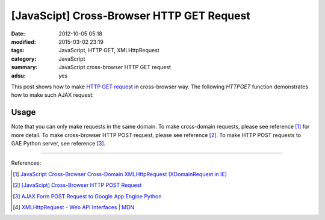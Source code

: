 [JavaScipt] Cross-Browser HTTP GET Request
##########################################

:date: 2012-10-05 05:18
:modified: 2015-03-02 23:19
:tags: JavaScript, HTTP GET, XMLHttpRequest
:category: JavaScript
:summary: JavaScript cross-browser HTTP GET request
:adsu: yes


This post shows how to make `HTTP GET request`_ in cross-browser way. The
following *HTTPGET* function demonstrates how to make such AJAX request:

.. show_github_file:: siongui userpages content/code/javascript-http-get/get.js

Usage
+++++

.. show_github_file:: siongui userpages content/code/javascript-http-get/usage.js

Note that you can only make requests in the same domain. To make cross-domain
requests, please see reference [1]_ for more detail. To make cross-browser HTTP
POST request, please see reference [2]_. To make HTTP POST requests to GAE
Python server, see reference [3]_.

----

References:

.. [1] `JavaScript Cross-Browser Cross-Domain XMLHttpRequest (XDomainRequest in IE) <{filename}../../09/25/javascript-cors-xmlhttprequest%en.rst>`_

.. [2] `[JavaScipt] Cross-Browser HTTP POST Request <{filename}javascript-http-post-request%en.rst>`_

.. [3] `AJAX Form POST Request to Google App Engine Python <{filename}../../07/24/ajax-form-http-post-gae-python%en.rst>`_

.. [4] `XMLHttpRequest - Web API Interfaces | MDN <https://developer.mozilla.org/en-US/docs/Web/API/XMLHttpRequest>`_


.. _HTTP GET request: http://en.wikipedia.org/wiki/Hypertext_Transfer_Protocol#Request_methods
